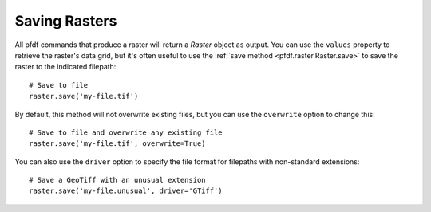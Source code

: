 Saving Rasters
==============

All pfdf commands that produce a raster will return a *Raster* object as output. You can use the ``values`` property to retrieve the raster's data grid, but it's often useful to use the :ref:`save method <pfdf.raster.Raster.save>` to save the raster to the indicated filepath::

    # Save to file
    raster.save('my-file.tif')

By default, this method will not overwrite existing files, but you can use the ``overwrite`` option to change this::

    # Save to file and overwrite any existing file
    raster.save('my-file.tif', overwrite=True)

You can also use the ``driver`` option to specify the file format for filepaths with non-standard extensions::

    # Save a GeoTiff with an unusual extension
    raster.save('my-file.unusual', driver='GTiff')